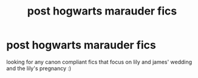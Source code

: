 #+TITLE: post hogwarts marauder fics

* post hogwarts marauder fics
:PROPERTIES:
:Author: idk13_
:Score: 8
:DateUnix: 1615828295.0
:DateShort: 2021-Mar-15
:FlairText: Request
:END:
looking for any canon compliant fics that focus on lily and james' wedding and the lily's pregnancy :)

